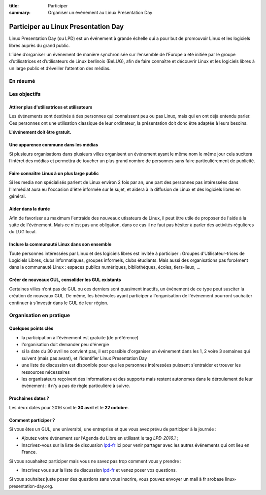 :title: Participer
:summary: Organiser un événement au Linux Presentation Day

====================================
Participer au Linux Presentation Day
====================================

.. class:: bigger

Linux Presentation Day (ou LPD) est un événement à grande échelle qui a pour but de promouvoir Linux et les logiciels libres auprès du grand public.

L’idée d’organiser un événement de manière synchronisée sur l’ensemble de l’Europe a été initiée par le groupe d’utilisatrices et d’utilisateurs de Linux berlinois (BeLUG), afin de faire connaître et découvrir Linux et les logiciels libres à un large public et d’éveiller l’attention des médias.

En résumé
---------

.. raw:: html

    <div class="row">
      <div class="col-md-4">
        <h3>Tout le monde peut participer</h3>
        <p>
          GUL, clubs informatiques et/ou étudiants, mais aussi bibliothèques, fablabs, tiers-lieux, écoles, ...
        </p>
      </div>
      <div class="col-md-4">
        <h3>Pour faire connaître Linux</h3>
        <p>C'est l'occasion de toucher un plus large public, avec une visibilité des média non spécialisés.</p>
      </div>
      <div class="col-md-4">
        <h3>Organiser une présentation le 30 avril</h3>
        <p>En organisant une présentation le 30 avril. Trouvez de l'aide sur la <a href="http://toulibre.org/cgi-bin/mailman/listinfo/lpd-fr">liste de discussion</a>.</p>
      </div>
    </div>


Les objectifs
----------------

Attirer plus d'utilisatrices et utilisateurs
'''''''''''''''''''''''''''''''''''''''''''''

Les événements sont destinés à des personnes qui connaissent peu ou pas Linux, mais qui en ont déjà entendu parler. Ces personnes ont une utilisation classique de leur ordinateur, la présentation doit donc être adaptée à leurs besoins.

**L'événement doit être gratuit.**

Une apparence commune dans les médias
''''''''''''''''''''''''''''''''''''''

Si plusieurs organisations dans plusieurs villes organisent un événement ayant le même nom le même jour cela sucitera l’intéret des médias et permettra de toucher un plus grand nombre de personnes sans faire particulièrement de publicité.

Faire connaître Linux à un plus large public
'''''''''''''''''''''''''''''''''''''''''''''''

Si les media non spécialisés parlent de Linux environ 2 fois par an, une part des personnes pas intéressées dans l'immédiat aura eu l'occasion d'être informée sur le sujet, et aidera à la diffusion de Linux et des logiciels libres en général.

Aider dans la durée
'''''''''''''''''''

Afin de favoriser au maximum l'entraide des nouveaux utisateurs de Linux, il peut être utile de proposer de l'aide à la suite de l'événement. Mais ce n'est pas une obligation, dans ce cas il ne faut pas hésiter à parler des activités régulières du LUG local.

Inclure la communauté Linux dans son ensemble
'''''''''''''''''''''''''''''''''''''''''''''

Toute personnes intéressées par Linux et des logiciels libres est invitée à participer : Groupes d'Utilisateur-trices de Logiciels Libres, clubs informatiques, groupes informels, clubs étudiants. Mais aussi des organisations pas forcément dans la communauté Linux : espaces publics numériques, bibliothèques, écoles, tiers-lieux, ...

Créer de nouveaux GUL, consolider les GUL existants
''''''''''''''''''''''''''''''''''''''''''''''''''''

Certaines villes n’ont pas de GUL ou ces derniers sont quasiment inactifs, un événement de ce type peut susciter la création de nouveaux GUL. De même, les bénévoles ayant participer à l'organisation de l'événement pourront souhaiter continuer à s'investir dans le GUL de leur région.

Organisation en pratique
-------------------------

Quelques points clés
'''''''''''''''''''''

* la participation à l'événement est gratuite (de préférence)
* l'organisation doit demander peu d'énergie
* si la date du 30 avril ne convient pas, il est possible d'organiser un événement dans les 1, 2 voire 3 semaines qui suivent (mais pas avant), et l'identifier Linux Presentation Day
* une liste de discussion est disponible pour que les personnes intéressées puissent s'entraider et trouver les ressources nécessaires
* les organisateurs reçoivent des informations et des supports mais restent autonomes dans le déroulement de leur événement : il n'y a pas de règle particulière à suivre.


Prochaines dates ?
'''''''''''''''''''

Les deux dates pour 2016 sont le **30 avril** et le **22 octobre**.

Comment participer ?
'''''''''''''''''''''

Si vous êtes un GUL, une université, une entreprise et que vous avez prévu de participer à la journée :

* Ajoutez votre événement sur l’Agenda du Libre en utilisant le tag *LPD-2016.1* ;
* Inscrivez-vous sur la liste de discussion `lpd-fr`_ ici pour venir partager avec les autres événements qui ont lieu en France.

Si vous souahaitez participer mais vous ne savez pas trop comment vous y prendre :

* Inscrivez vous sur la liste de discussion `lpd-fr`_ et venez poser vos questions.

.. _lpd-fr: <http://toulibre.org/cgi-bin/mailman/listinfo/lpd-fr>

Si vous souhaitez juste poser des questions sans vous inscrire, vous pouvez envoyer un mail à fr arobase linux-presentation-day.org.

